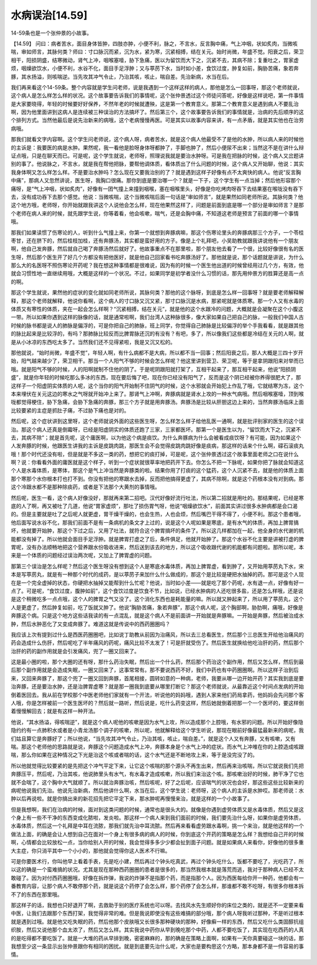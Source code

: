 水病误治[14.59]
=================

14-59条也是一个张仲景的小故事。

【14.59】  问曰：病者苦水，面目身体皆肿，四肢亦肿，小便不利，脉之，不言水，反言胸中痛，气上冲咽，状如炙肉，当微咳喘，审如师言，其脉何类？师曰：寸口脉沉而紧，沉为水，紧为寒，沉紧相搏，结在关元。始时尚微，年盛不觉。阳衰之后，荣卫相干，阳损阴盛，结寒微动，肾气上冲，咽喉塞噎，胁下急痛，医以为留饮而大下之，沉紧不去，其病不除；复重吐之，胃家虚烦，咽燥欲饮水，小便不利，水谷不化，面目手足浮肿；又与葶苈下水，当时如小差，食饮过度，肿复如前，胸胁苦痛，象若奔豚，其水扬溢，则咳喘逆。当先攻其冲气令止，乃治其咳，咳止，喘自差。先治新病，水当在后。

我们再来看这个14-59条。整个内容就是学生问老师，说是我遇到一个这样这样的病人，那他是怎么一回事呀，那这个老师就说，这个病人是怎么样怎么样的状况。这个故事要告诉我们的事情呢，这个张仲景透过这个师徒问答呢，好像是这样说吧，第一件事情是大家要晓得，年轻的时候要好好保养，不然年老的时候就遭殃，这是第一个教育意义。那第二个教育意义是遇到病人不要乱治啊，因为他里面讲到这病人是连续被三种误治的方法搞坏了。然后第三个，这个故事要告诉我们的事情就是，治病的先后顺序的这个排列方式。当然他最后是说先治新来的病哦，这个老病慢慢再医。可是其实以故事内容来讲，有一点矛盾，就是其实他也在治劳病哦。

那我们就看文字内容啊。这个学生问老师说，这个病人呀，病者苦水，就是这个病人他最受不了是他的水肿，所以病人来的时候他的主诉是：我要医的病是水肿。果然呢，我一看他是脸呀身体呀都肿了，手脚也肿了，然后小便尿不出来；当然这不是在讲什么辩证点哦，只是在聊天而已。可是呢，这个学生就说，老师呀，照理说我就是要治水肿呀。可是我在把脉的时候，这个病人又岔题讲别的事了。他说脉之，不言水，就是我在帮他把脉，要帮他调体质，看体质出了什么问题的时候，这个病人又开始聊，他说：其实我身体啊又怎么样怎么样。不是要治水肿吗？怎么现在又要我治别的了？就是遇到这样子好像有点不太爽快的病人。他说“反言胸中痛”，那病人又忽然讲说，医生呀，我胸口很痛。那你到底是要治哪一个？就是一下子，这个学生有一点当掉；然后他形容那个痛呀，是“气上冲咽，状如炙肉”，好像有一团气撞上来撞到咽喉，塞在咽喉里头，好像是你吃烤肉呀吞下去结果塞在喉咙没有吞下去，没有成功吞下去那个感觉。他说：当微咳喘，这个当微咳喘后面一句话是“审如师言”，就是果然如同老师所说。其脉何类？他这个地方哦，老师呀，你开始就跟我讲这个人说他会怎么样，现在他果然这样了，问题是前面到底是哪一个部分是审如师言？是那个老师在病人来的时候，就先跟学生说，你等着看，他会咳嗽，喘气，还是会胸中痛，不知道这老师是预言了前面的哪一个事情哦。

那我们如果读惯了伤寒论的人，听到什么气撞上来，你第一个就想到奔豚病嘛，那这个伤寒论里头的奔豚病那三个方子，一个苓桂枣甘，还在脐下的，然后桂枝加桂，还有奔豚汤，其实都是蛮好用的方子。像是上个礼拜吧，小吴助教就跟我讲说他有一个朋友啊，他自己发奔豚，然后就自己喝了奔豚汤然后就好了。他故事重点不在那里啦，那个朋友他去看了一个很，比较好像很有名的医生呀，然后那个医生开了好几个方都没有把他医好，就是他自己回家看书吃奔豚汤好了。那他就是说，那个话题就是讲说，为什么那么大的名医呀不照伤寒论开药呢？我在想这种事情都是很难说，因为有的时候一个医生他出道的时候曾经用过几个方，有效，他就会习惯性地一直继续用哦，大概是这样的一个状况。不过，如果同学是初学者没什么习惯的话，那先用仲景方的胜算还是高一点的啊。

那这个学生就说，果然他的症状的变化就如同老师所说，其脉何类？那他的这个脉呀，到底是怎么样一回事呀？就是要老师解释解释，那这个老师就解释，他说你看啊，这个病人的寸口脉又沉又紧，那寸口脉沉是水病，那紧呢就是体质寒。那一个人又有水毒的体质又有寒性的体质，夹在一起会怎么样啊？“沉紧相搏，结在关元”，就是他的这个水跟冷的问题，大概就是会凝聚在这个小腹这一带。所以如果你遇到这样的脉像的话，就是通常啦啊，我们台湾人这种脉很多，像大家如果自己把自己的脉，一般我们中国人古时候的脉书都是说人的肺脉是偏浮的，可是你把自己的肺脉，班上同学，你觉得自己肺脉是比较偏浮的举个手我看看，就是跟其他的脉比起来是比较浮的，有吗？那肺脉比较反而比脾胃脉还沉的有没有？有吧，多了，所以像我们这些都是冷结在关元的人啊，就是从小冰凉的东西吃太多了。当然我们还不见得紧啦，我是又沉又松的。

那他就说，“始时尚微，年盛不觉”，年轻人啊，有什么病都不是大病，所以都不当一回事；然后阳衰之后，那人大概是三四十岁开始，阳气越来越少了，荣卫相干。那当一个人阳气不够的时候会怎么样呢？他这里讲到营卫、荣卫呢，等于是拿阴跟阳来对举而已哦。就是阳气不够的时候，人的阳啊就制不住他的阴了。于是呢阴跟阳就打架了，互相干起来了，那互相干起来，他说“阳损阴盛”，就是你年轻的时候吃那么多冰的东西，现在要后悔了吧，现在你已经没有阳气了，反而是这个阴已经被你养得很肥大了，那这样子一个阳虚阴实体质的人呢，这个当你的阳气开始制不住阴气的时候，这个水邪就会开始犯上作乱了哦，它就结寒为冻，这个本来埋伏在关元这边的寒水之气呀就开始冲上来了。那肾气上冲啊，奔豚病就是肾水上攻的一种水气病哦。然后咽喉塞噎，顶到喉咙都觉得梗住，胁下急痛，会胁下急痛的奔豚，那三个方子就是用奔豚汤。奔豚汤是比较从肝胆这边上来的，当然奔豚汤临床上面比较要紧的主症是抓肚子痛，不过胁下痛也是对的。

然后呢，这个症状讲到这里呀，这个老师就说外面的这些医生呀，怎么样怎么样子给他乱医一通啊，就是批评别家的医生的这个误治。那这个病人还真是倒霉呀，已经是阳虚阴实的体质还跑了三家，三家都医坏。那第一个是医生以为，“留饮而大下之，沉紧不去，其病不除”；就是首先呢，这个庸医啊，以为他这个病是痰饮。为什么奔豚病为什么会被看成痰饮呀？有可能，因为如果这个人发奔豚的时候，他跟医生讲我的主诉是皮跳肉跳，那医生会不会觉得皮跳肉跳好像是痰病，那这样的话来个什么啊，礞石滚痰丸哦！那个时代还没有啦，但是就是不多这一类的药，想把它的痰打掉，可是呢，这个张仲景透过这个故事里面老师之口在说什么啊？说：你看看外面的庸医就是这个样子，听到一个症状就很草率地把药开下去。你怎么不把一下脉呢，如果你把了脉就会知道这个人是水毒体质，是寒体，那这个是气上冲当然是奔豚类的啦。结果你用了打痰的这个猛药，这个人沉紧不去，就是他的体质上面那个寒那个水你根本打也打不到。你没有把他的寒跟水去掉，反而把他搞得更虚了，其病不除啊，就是这个药根本没有对到病。那这个冷跟水都不是那种除痰药，或者是下法那个大黄剂的事情哦。

然后呢，医生一看，这个病人好像没好，那就再来第二招吧。汉代好像好流行吐法，所以第二招就是用吐的。那结果呢，已经是寒底的人了啊，再又被吐了几道，他说“胃家虚烦”，那吐了损伤胃气呀，他说“咽燥欲饮水”，前面其实讲过很多水肿病都是会口渴的。但是主要就是吐了之后呢人就更虚，胃干燥干燥的，也会生热，人也会烦，然后嘴巴干得不得了，小便不利。那这个患者哦，他后面写说水谷不化，那我们前面不是有一条病机的条文才上过的，说是这个人呢如果是寒底，是有水气的体质，再加上脾胃搞坏，他就要开始肿，那这个下过之后，又用了吐法，就符合这个脾胃搞坏的条件了。所以这几样都加在一起，他全身的水代谢的机能都没有掉了。所以他就会面目手足浮肿。就是脾胃打虚之了后，条件俱足，他就开始肿了。那这个水谷不化主要是讲被打虚的脾胃呢，没有办法顺畅地把这个营养跟水份吸收进来，然后送到该去的地方，所以这个吸收跟代谢的机能都有问题啦。那所以呢，本来是一个体质的问题经过误治两次呢，又加上了脾胃虚的问题。

那第三个误治是怎么样呢？然后这个医生呀没有想到这个人是寒底水毒体质，再加上脾胃虚，看到肿了，又开始用葶苈丸下水，宋本是写葶苈丸，就是有一种那个时代的成药，是以葶苈子来加什么什么做成的，那这个是比较是硬把水抽掉的药。那可是这个人现在是一个完全虚掉的状态，你硬把水抽掉又能帮到什么忙呢？他说，当时如小差——就是吃了那个药呢，水有退一点，好像有好一点了。可是呢，“食饮过度，腹肿如前”，这个食饮过度是饮食不节，比如说，已经水肿病的人还吃很多盐，还是怎么样哦，还是说是这个稍微吃多一点点哦，这个人的脾胃之气又没了。这个消化东西也是耗能量的嘛。所以就又肿起来了，所以用了葶苈丸，这个人是更虚了，然后肿复如前，吃了饭就又肿了。他说“胸胁苦痛，象若奔豚”，那这个病人呢，这个胸部啊，胁肋啊，痛哦，好像是奔豚这个病。只是这个地方这些话我读的有一点混乱，就是这个病人不是前面讲一开始就是奔豚嘛。一开始是奔豚，然后被治成水肿，然后水肿恶化了又变成奔豚了。难道这就是传说中的西药圈圈吗？

我应该上次有提到过什么是西医药圈圈吧，比如说丁助教从前因为治痛风，所以去三总看医生，然后那个三总医生开给他治痛风的药会造成什么伤肝，然后呢吃了半年痛风的药呢，痛风比较不太发了！可是肝就受伤了。然后医生就换给他吃治肝的药，然后那个治肝的药的副作用就是会引发痛风，兜了一圈又回来了。

这是最小圈的啦，那个大圈的还有呀，那什么药治失眠，然后出一个什么药，然后那个药治这个副作用，然后又怎么样，然后到最后那个副作用就是会造成失眠，一圈又回来了，这事常常有。那不要说西药不好，我们中药也有中药圈圈啊。所以这样子治到后来，又回来奔豚了，那这个兜了一圈又回到奔豚，首尾相接，圆转如意的一种病，老师，我要从哪一边开始开药？其实我到底是要治奔豚，还是要治水肿，还是治脾胃虚寒？就是那一圈我到底要从哪里打断它？那这个老师就说，从最靠近这个时间点发病的开始倒着医回去。我从前在学校那个中医老师他们家就有一个开法，听说他的妈妈哦，遇到人家来他们药局拿药，他妈妈会先问那个客人哦，你是怎样被前一个医生医坏的？然后就一路听，然后说是，吃什么药变这样，然后她就倒着把那一个一个医坏的，要这样倒着慢慢解回去；就是有这样一种开法。

他说，“其水扬溢，得咳喘逆”，就是这个病人呢他的咳嗽是因为水气上攻，所以造成那个上腔哦，有水邪的问题。所以开始好像隐隐约约有一点肺积水或者是小青龙汤那个调子的咳嗽，所以呢，他就解释给这个学生听说，那现在眼前好像最猛最新来的病呢，我们姑且算它是奔豚好了；所以他说，“当先攻其冲气令止，乃治其咳，咳止，喘自差。”，就是这个人又有奔豚，又有咳嗽，又有喘。那这个老师他的思路就是说，奔豚这个问题造成水气上冲，奔豚本身是个水气上冲的症状。而水气上冲堆在你的上腔造成咳跟喘，那么你如果在这种情况之下光是治这个咳或者喘的话，这个水气还是不断地攻上来，等于是没完没了的。

所以他就觉得比较要紧的是先把这个冲气平定下来，让它这个咳喘的那个源头不再生出来，然后再来治咳喘，所以它就说我们先把奔豚压平，然后呢，乃治其咳，他说肺里头有水气，有水毒才造成咳嗽，所以我们来治这个咳。那咳嗽治好的时候，肺干净了它也就不会喘了，这个胸中大气就顺了。所以就治奔豚治咳，然后咳呢，好了之后呢，应该喘气的状况也会好，那这些这些比较新来的病呢他说我们先治。他说先治新病，然后他讲什么啊，水当在后，这个学生说：老师呀，这个病人的主诉是水肿哎。那老师说：水肿以后再说啦。就是你搞出来的新花招先把它平定下来，那水肿呢再慢慢来治，就是这样的一个小故事了。

但是我想啊，我们在治病的时候，面对到这类问题的时候，通常也是很头大的。就像是你遇到虚劳体质又是水毒体质，然后又是这个身上有一些不干净的东西变成化脓啦，发炎啦。那这样一个病人来到我们面前的时候，我们要先治什么呀，如果你是虚劳体质，水毒体质，然后这一个礼拜是中耳在流脓，那我们就先治中耳流脓。然后再来看看虚劳跟水毒啊，挑一个来治，就是他这样的一个做法上面，的确是会让人想到自己在面对一个身上有很多病的病人的时候，你到底这个开药的策略是怎么样？我想给自己开的时候啊，心情都会比较放松一点，当你给别人开的时候，我会觉得多多少少都会扯到面子问题。就是如果病人来看你，好像他的很多重大主症，你只消平其中一个小小的，那他就会觉得你这人医术不行嘛。

可是你要医术行，你叫他早上看着手表，先是吃小建，然后再过个钟头吃真武，再过个钟头吃什么，饭都不要吃了，光吃药了，所以这的确是一个蛮难搞的状况。尤其是现在那种西药圈圈的患者是很多的，那当然我根本就是落荒而逃，我对于那种病人已经不太敢碰了。因为对付西药圈圈哦，好像在拆炸弹，我说的炸弹不是指那个药，而是指那个人。因为西医每给你开一种药，他都会有一番教育内容，让那个病人不敢停那个药，就是说这个药停了会怎么样，那个药停了会怎么样，那谁都不敢不吃呀，有很多你根本拆不了的东西在那里哦。

那这样子的话，我想也只好退开了啊，去救助于别的医疗系统也可以呀。去找风水先生顺好你的床位之类的，就是还不一定要来看中医，让我们去跟那个东西打架，我觉得非常的难。但是我说即使没有这些难搞的部分哦，那个病人呀我听过那种，不是听过根本就是遇到过哦。就是他又吃失眠的药，然后他那个皮肤哦又长很多那种硬块的那种，好像癣一样的东西，然后又吃什么类固醇抗组织胺，然后又说他那个血太浓了，然后又怎么样。其实我说中药你从早到晚吃那个中药，人都不要吃饭了，其实现在吃西药的人真的是吃得都不要吃饭了。就是一大堆的药从早排到晚，密密麻麻的，那的确是在策略上面啊，如果有一天你真要碰这一块的话，那我想至少这一条显示出张仲景跟你有相同的困扰。就是到底要先治什么呢，大家也是要构思这个方略，那本身都不是一件容易的事情。
